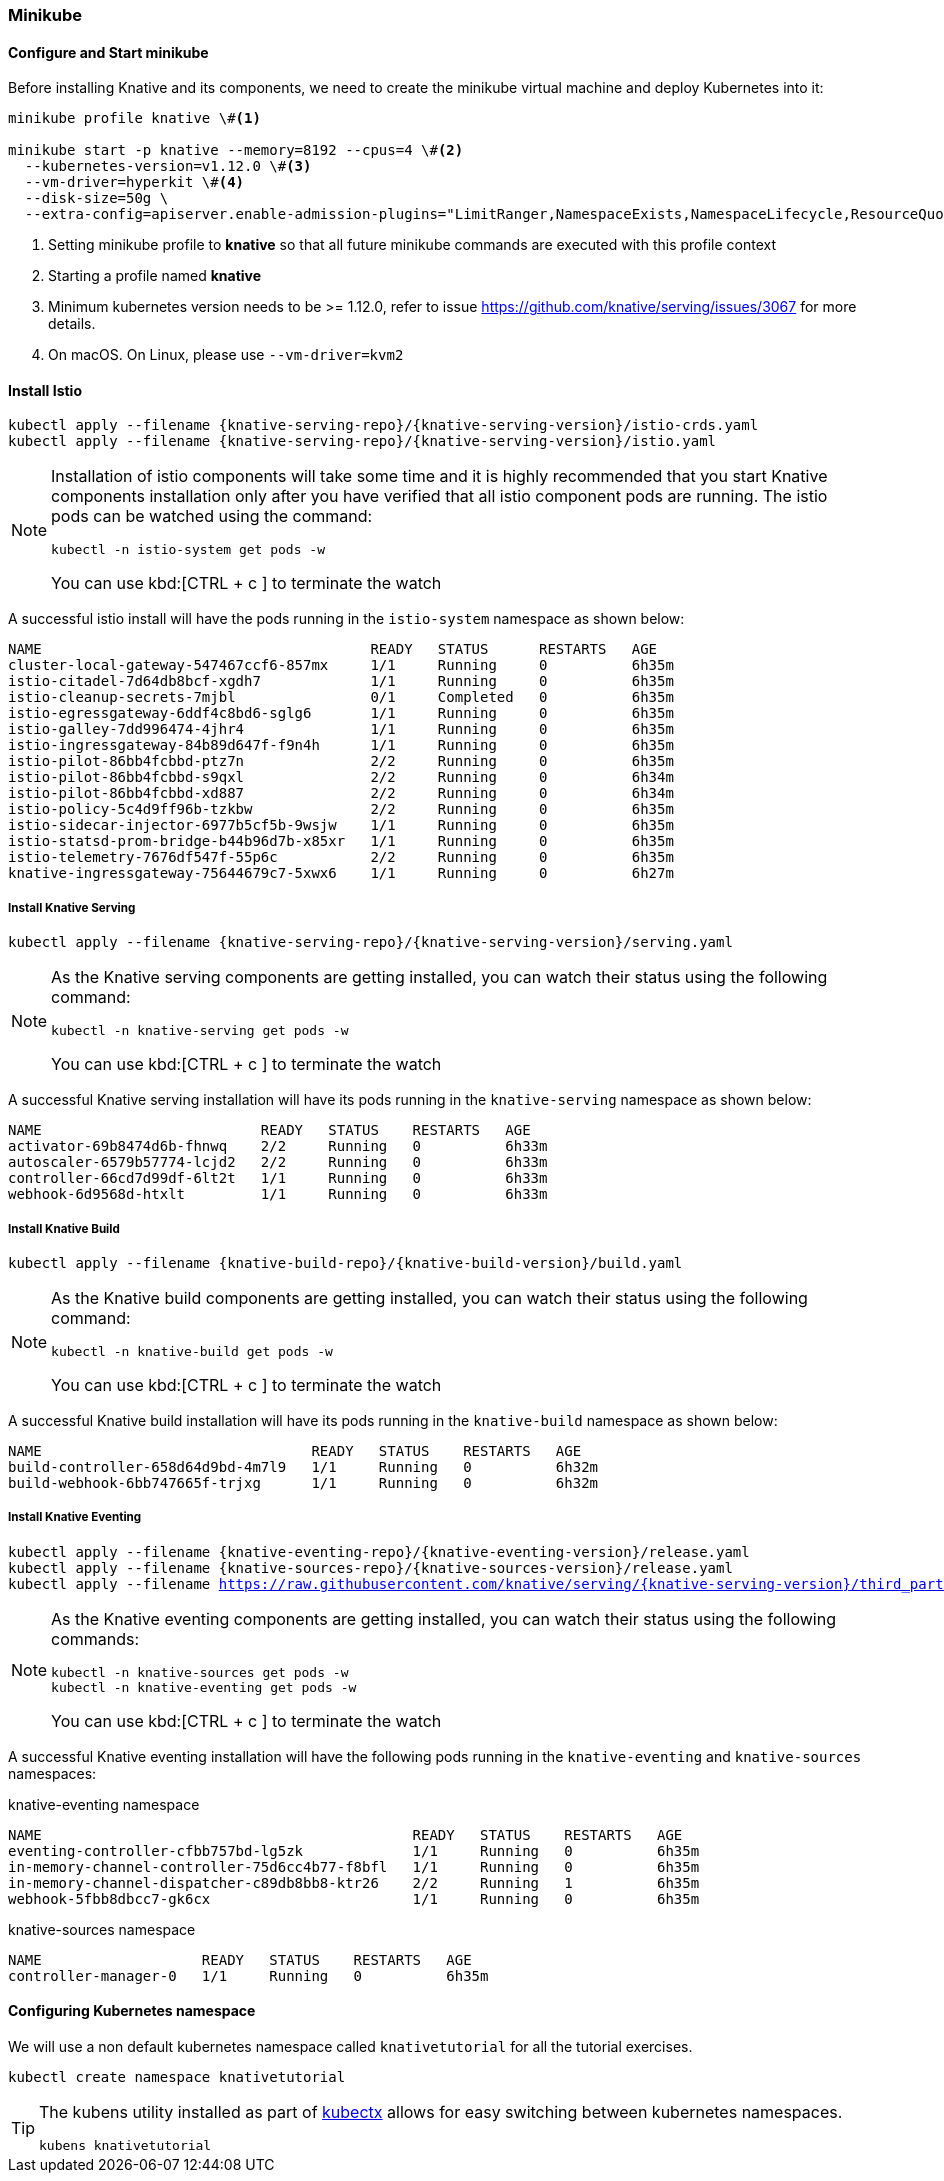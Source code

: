 [#install-knative-minikube]
=== Minikube

[#start-minikube]
==== Configure and Start minikube 

Before installing Knative and its components, we need to create the minikube virtual machine and deploy Kubernetes into it:

[source,bash,subs="+macros,+attributes"]
----
minikube profile knative \#<1>

minikube start -p knative --memory=8192 --cpus=4 \#<2> 
  --kubernetes-version=v1.12.0 \#<3> 
  --vm-driver=hyperkit \#<4>  
  --disk-size=50g \
  --extra-config=apiserver.enable-admission-plugins="LimitRanger,NamespaceExists,NamespaceLifecycle,ResourceQuota,ServiceAccount,DefaultStorageClass,MutatingAdmissionWebhook"
----

<1> Setting minikube profile to **knative** so that all future minikube commands are executed with this profile context
<2> Starting a profile named **knative**
<3> Minimum kubernetes version needs to be >= 1.12.0, refer to issue https://github.com/knative/serving/issues/3067 for more details.
<4> On macOS. On Linux, please use `--vm-driver=kvm2`


[#install-knative-istio]
==== Install Istio 

[source,bash,subs="+macros,+attributes"]
----
kubectl apply --filename {knative-serving-repo}/{knative-serving-version}/istio-crds.yaml
kubectl apply --filename {knative-serving-repo}/{knative-serving-version}/istio.yaml
----

[NOTE]
====
Installation of istio components will take some time and it is highly recommended that you start Knative components installation only after you have verified that all istio component pods are running. The istio pods can be watched using the command:
[source,bash,subs="+macros,+attributes"]
----
kubectl -n istio-system get pods -w 
----
You can use kbd:[CTRL + c ] to terminate the watch
====

A successful istio install will have the pods running in the `istio-system` namespace as shown below:

[source,bash]
----
NAME                                       READY   STATUS      RESTARTS   AGE
cluster-local-gateway-547467ccf6-857mx     1/1     Running     0          6h35m
istio-citadel-7d64db8bcf-xgdh7             1/1     Running     0          6h35m
istio-cleanup-secrets-7mjbl                0/1     Completed   0          6h35m
istio-egressgateway-6ddf4c8bd6-sglg6       1/1     Running     0          6h35m
istio-galley-7dd996474-4jhr4               1/1     Running     0          6h35m
istio-ingressgateway-84b89d647f-f9n4h      1/1     Running     0          6h35m
istio-pilot-86bb4fcbbd-ptz7n               2/2     Running     0          6h35m
istio-pilot-86bb4fcbbd-s9qxl               2/2     Running     0          6h34m
istio-pilot-86bb4fcbbd-xd887               2/2     Running     0          6h34m
istio-policy-5c4d9ff96b-tzkbw              2/2     Running     0          6h35m
istio-sidecar-injector-6977b5cf5b-9wsjw    1/1     Running     0          6h35m
istio-statsd-prom-bridge-b44b96d7b-x85xr   1/1     Running     0          6h35m
istio-telemetry-7676df547f-55p6c           2/2     Running     0          6h35m
knative-ingressgateway-75644679c7-5xwx6    1/1     Running     0          6h27m
----

[#install-knative-serving]
===== **Install Knative Serving**

[source,bash,subs="+macros,+attributes"]
----
kubectl apply --filename {knative-serving-repo}/{knative-serving-version}/serving.yaml
----

[NOTE]
====
As the Knative serving components are getting installed, you can watch their status using the following command:
[source,bash,subs="+macros,+attributes"]
----
kubectl -n knative-serving get pods -w 
----
You can use kbd:[CTRL + c ] to terminate the watch
====

A successful Knative serving installation will have its pods running in the `knative-serving` namespace as shown below:

[source,bash]
----
NAME                          READY   STATUS    RESTARTS   AGE
activator-69b8474d6b-fhnwq    2/2     Running   0          6h33m
autoscaler-6579b57774-lcjd2   2/2     Running   0          6h33m
controller-66cd7d99df-6lt2t   1/1     Running   0          6h33m
webhook-6d9568d-htxlt         1/1     Running   0          6h33m
----

[#install-knative-build]
===== **Install Knative Build** 

[source,bash,subs="+macros,+attributes"]
----
kubectl apply --filename {knative-build-repo}/{knative-build-version}/build.yaml
----

[NOTE]
====
As the Knative build components are getting installed, you can watch their status using the following command:
[source,bash,subs="+macros,+attributes"]
----
kubectl -n knative-build get pods -w 
----
You can use kbd:[CTRL + c ] to terminate the watch
====

A successful Knative build installation will have its pods running in the `knative-build` namespace as shown below:

[source,bash]
----
NAME                                READY   STATUS    RESTARTS   AGE
build-controller-658d64d9bd-4m7l9   1/1     Running   0          6h32m
build-webhook-6bb747665f-trjxg      1/1     Running   0          6h32m
----

[#install-knative-eventing]
===== **Install Knative Eventing** 

[source,bash,subs="+macros,+attributes"]
----
kubectl apply --filename {knative-eventing-repo}/{knative-eventing-version}/release.yaml
kubectl apply --filename {knative-sources-repo}/{knative-sources-version}/release.yaml
kubectl apply --filename https://raw.githubusercontent.com/knative/serving/{knative-serving-version}/third_party/config/build/clusterrole.yaml
----

[NOTE]
====
As the Knative eventing components are getting installed, you can watch their status using the following commands:
[source,bash,subs="+macros,+attributes"]
----
kubectl -n knative-sources get pods -w 
kubectl -n knative-eventing get pods -w 
----
You can use kbd:[CTRL + c ] to terminate the watch
====

A successful Knative eventing installation will have the following pods running in the `knative-eventing` and `knative-sources` namespaces:

.knative-eventing namespace

[source,bash]
----
NAME                                            READY   STATUS    RESTARTS   AGE
eventing-controller-cfbb757bd-lg5zk             1/1     Running   0          6h35m
in-memory-channel-controller-75d6cc4b77-f8bfl   1/1     Running   0          6h35m
in-memory-channel-dispatcher-c89db8bb8-ktr26    2/2     Running   1          6h35m
webhook-5fbb8dbcc7-gk6cx                        1/1     Running   0          6h35m
----

.knative-sources namespace

[source,bash]
----
NAME                   READY   STATUS    RESTARTS   AGE
controller-manager-0   1/1     Running   0          6h35m
----

[#set-knative-tutorial-ns]
==== Configuring Kubernetes namespace

We will use a non default kubernetes namespace called `knativetutorial` for all the tutorial exercises.

[source,bash]
----
kubectl create namespace knativetutorial
----

[TIP]
====
The kubens utility installed as part of https://github.com/ahmetb/kubectx[kubectx] allows for easy switching between kubernetes namespaces.

[source,bash] 
----
kubens knativetutorial
----
====